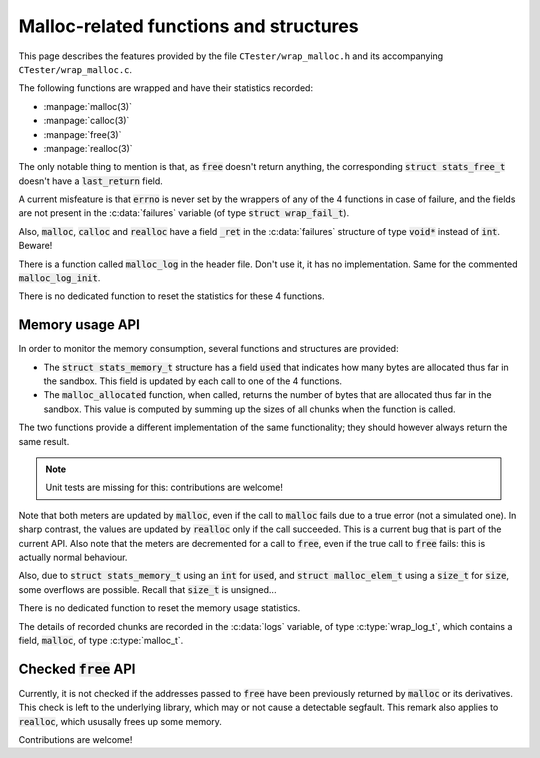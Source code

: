 .. _wrap_mallocs:

=======================================
Malloc-related functions and structures
=======================================

This page describes the features provided by the file ``CTester/wrap_malloc.h``
and its accompanying ``CTester/wrap_malloc.c``.

The following functions are wrapped and have their statistics recorded:

- :manpage:`malloc(3)`
- :manpage:`calloc(3)`
- :manpage:`free(3)`
- :manpage:`realloc(3)`

The only notable thing to mention is that, as :code:`free` doesn't return anything,
the corresponding :code:`struct stats_free_t` doesn't have a :code:`last_return` field.

A current misfeature is that :code:`errno` is never set by the wrappers of any of
the 4 functions in case of failure, and the fields are not present in the
:c:data:`failures` variable (of type :code:`struct wrap_fail_t`).

Also, :code:`malloc`, :code:`calloc` and :code:`realloc` have a field :code:`_ret` in the
:c:data:`failures` structure of type :code:`void*` instead of :code:`int`. Beware!

There is a function called :code:`malloc_log` in the header file.
Don't use it, it has no implementation.
Same for the commented :code:`malloc_log_init`.

There is no dedicated function to reset the statistics for these 4 functions.

Memory usage API
================

In order to monitor the memory consumption, several functions and structures
are provided:

- The :code:`struct stats_memory_t` structure has a field :code:`used` that indicates
  how many bytes are allocated thus far in the sandbox.
  This field is updated by each call to one of the 4 functions.
- The :code:`malloc_allocated` function, when called, returns the number of bytes
  that are allocated thus far in the sandbox.
  This value is computed by summing up the sizes of all chunks
  when the function is called.

The two functions provide a different implementation of the same functionality;
they should however always return the same result.

.. note:: Unit tests are missing for this: contributions are welcome!

Note that both meters are updated by :code:`malloc`, even if the call to :code:`malloc`
fails due to a true error (not a simulated one).
In sharp contrast, the values are updated by :code:`realloc` only if the call
succeeded.
This is a current bug that is part of the current API.
Also note that the meters are decremented for a call to :code:`free`, even if the
true call to :code:`free` fails: this is actually normal behaviour.

Also, due to :code:`struct stats_memory_t` using an :code:`int` for :code:`used`, and
:code:`struct malloc_elem_t` using a :code:`size_t` for :code:`size`, some overflows
are possible. Recall that :code:`size_t` is unsigned...

There is no dedicated function to reset the memory usage statistics.

The details of recorded chunks are recorded in the :c:data:`logs` variable,
of type :c:type:`wrap_log_t`, which contains a field, :code:`malloc`, of type
:c:type:`malloc_t`.

.. c:type:: struct malloc_t

   Contains useful statistics for the :code:`malloc` and related functions.

    .. c:member:: int n

       Indicates the number of recorded chunks.

    .. c:member:: struct malloc_elem_t *log

       Array recording each allocated chunks of memory.*

.. c:type:: struct malloc_elem_t

   Defines a chunk of allocated memory.

    .. c:member:: size_t size

       Size of the chunk

    .. c:member:: void *ptr

       Returned pointer*

Checked :code:`free` API
========================

Currently, it is not checked if the addresses passed to :code:`free`
have been previously returned by :code:`malloc` or its derivatives.
This check is left to the underlying library, which may or not
cause a detectable segfault.
This remark also applies to :code:`realloc`, which ususally frees up some memory.

Contributions are welcome!

